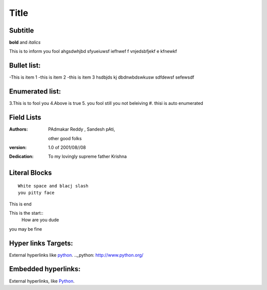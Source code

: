 ==========
Title
==========
Subtitle
----------

**bold** and *italics*


This is to inform you fool
ahgsdwhjbd sfyueiuwsf iefhwef f
\vnjedsbfjekf e
kfnewkf

Bullet list:
----------------

-This is item 1
-this is item 2
-this is item 3
hsdbjds kj dbdnwbdswkusw 
sdfdewsf
sefewsdf

Enumerated list:
-------------------

3.This is to fool you
4.Above is true
5. you fool still you not beleiving
#. thisi is auto enumerated

Field Lists
-----------
:Authors:
    PAdmakar Reddy ,
    Sandesh pAti,
   other good folks
:version: 1.0 of 2001/08//08
:Dedication: To my lovingly supreme father Krishna

Literal Blocks
--------------

::

    White space and blacj slash
    you pitty face 


This is end

This is the start::
  How are you dude

you may be fine

Hyper links Targets:
-------------------

External hyperlinks like python_.
.._python: http://www.python.org/

Embedded hyperlinks:
-------------------

External hyperlinks, like `Python <http://www.python.org/>`_.



